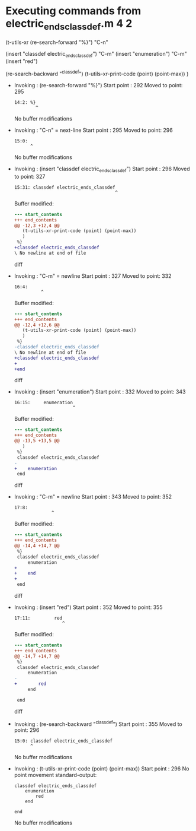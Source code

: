 #+startup: showall

* Executing commands from electric_ends_classdef.m:4:2:

  (t-utils-xr
  (re-search-forward "%}") "C-n"

  (insert "classdef electric_ends_classdef")    "C-m"
  (insert     "enumeration")                    "C-m"
  (insert          "red")

  (re-search-backward "^classdef")
  (t-utils-xr-print-code (point) (point-max))
  )

- Invoking      : (re-search-forward "%}")
  Start point   :  292
  Moved to point:  295
  : 14:2: %}
  :         ^
  No buffer modifications

- Invoking      : "C-n" = next-line
  Start point   :  295
  Moved to point:  296
  : 15:0: 
  :       ^
  No buffer modifications

- Invoking      : (insert "classdef electric_ends_classdef")
  Start point   :  296
  Moved to point:  327
  : 15:31: classdef electric_ends_classdef
  :                                       ^
  Buffer modified:
  #+begin_src diff
--- start_contents
+++ end_contents
@@ -12,3 +12,4 @@
   (t-utils-xr-print-code (point) (point-max))
   )
 %}
+classdef electric_ends_classdef
\ No newline at end of file
  #+end_src diff

- Invoking      : "C-m" = newline
  Start point   :  327
  Moved to point:  332
  : 16:4:     
  :           ^
  Buffer modified:
  #+begin_src diff
--- start_contents
+++ end_contents
@@ -12,4 +12,6 @@
   (t-utils-xr-print-code (point) (point-max))
   )
 %}
-classdef electric_ends_classdef
\ No newline at end of file
+classdef electric_ends_classdef
+    
+end
  #+end_src diff

- Invoking      : (insert "enumeration")
  Start point   :  332
  Moved to point:  343
  : 16:15:     enumeration
  :                       ^
  Buffer modified:
  #+begin_src diff
--- start_contents
+++ end_contents
@@ -13,5 +13,5 @@
   )
 %}
 classdef electric_ends_classdef
-    
+    enumeration
 end
  #+end_src diff

- Invoking      : "C-m" = newline
  Start point   :  343
  Moved to point:  352
  : 17:8:         
  :               ^
  Buffer modified:
  #+begin_src diff
--- start_contents
+++ end_contents
@@ -14,4 +14,7 @@
 %}
 classdef electric_ends_classdef
     enumeration
+        
+    end
+
 end
  #+end_src diff

- Invoking      : (insert "red")
  Start point   :  352
  Moved to point:  355
  : 17:11:         red
  :                   ^
  Buffer modified:
  #+begin_src diff
--- start_contents
+++ end_contents
@@ -14,7 +14,7 @@
 %}
 classdef electric_ends_classdef
     enumeration
-        
+        red
     end
 
 end
  #+end_src diff

- Invoking      : (re-search-backward "^classdef")
  Start point   :  355
  Moved to point:  296
  : 15:0: classdef electric_ends_classdef
  :       ^
  No buffer modifications

- Invoking      : (t-utils-xr-print-code (point) (point-max))
  Start point   :  296
  No point movement
  standard-output:
  #+begin_src matlab-ts
classdef electric_ends_classdef
    enumeration
        red
    end

end
  #+end_src
  No buffer modifications
